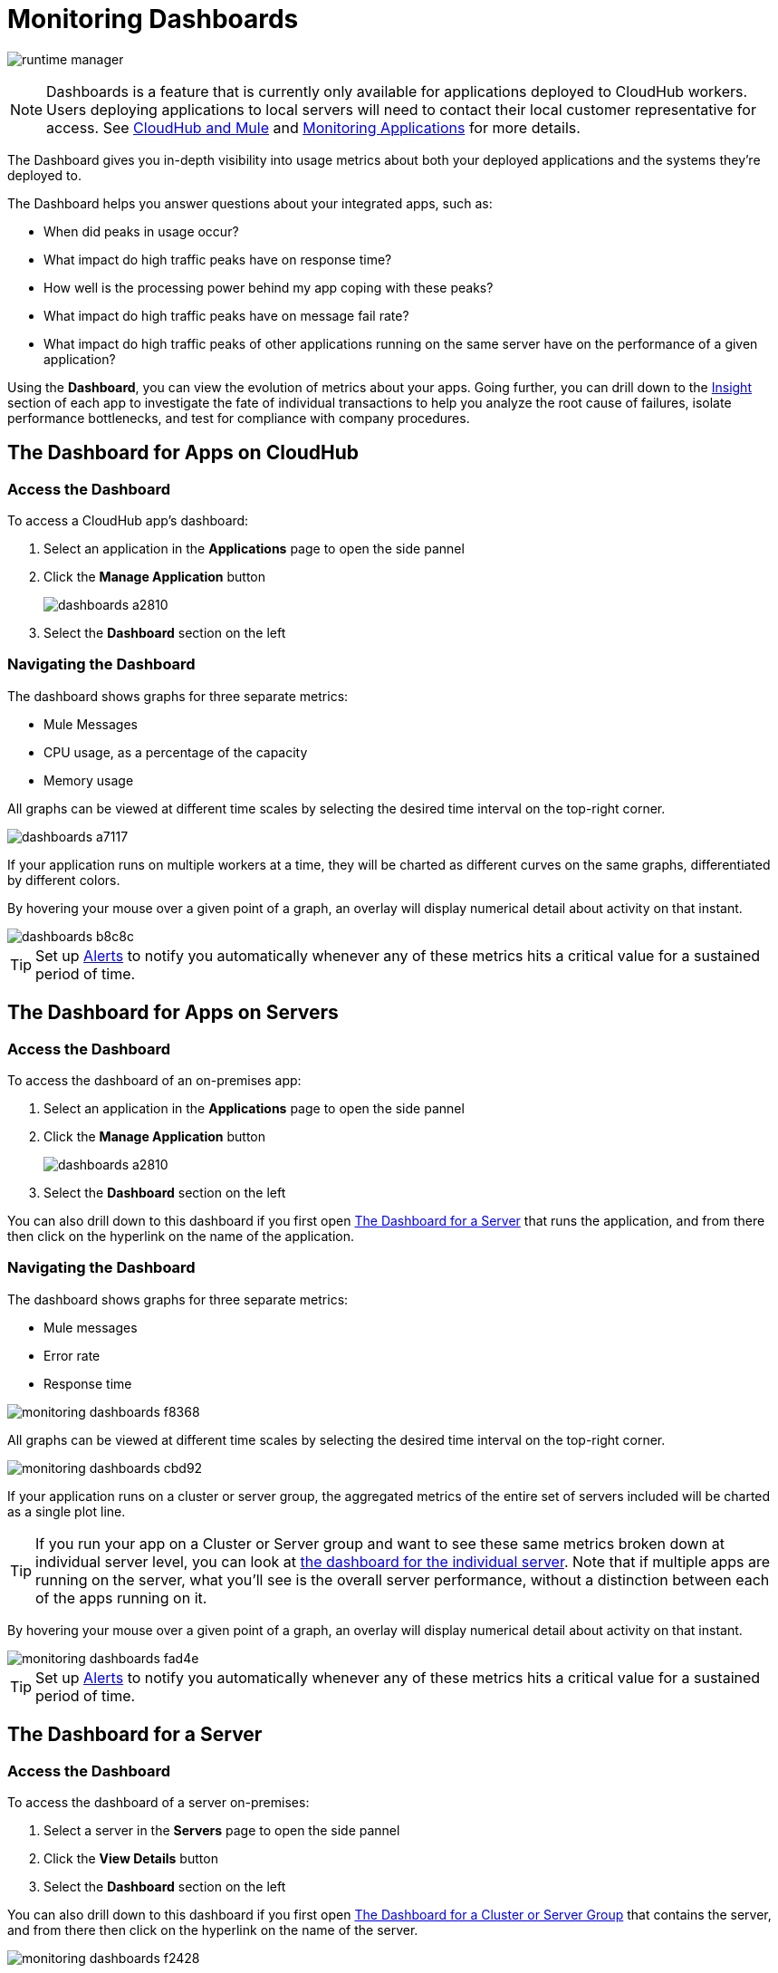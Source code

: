 = Monitoring Dashboards
:keywords: cloudhub, analytics, monitoring, insight, filter

image:runtime-manager-logo.png[runtime manager]

[NOTE]
Dashboards is a feature that is currently only available for applications deployed to CloudHub workers. Users deploying applications to local servers will need to contact their local customer representative for access. See link:/runtime-manager/cloudhub-and-mule[CloudHub and Mule] and link:/runtime-manager/monitoring-applications[Monitoring Applications] for more details.

The Dashboard gives you in-depth visibility into usage metrics about both your deployed applications and the systems they're deployed to.

The Dashboard helps you answer questions about your integrated apps, such as:

* When did peaks in usage occur?
* What impact do high traffic peaks have on response time?
* How well is the processing power behind my app coping with these peaks?
* What impact do high traffic peaks have on message fail rate?
* What impact do high traffic peaks of other applications running on the same server have on the performance of a given application?



Using the *Dashboard*, you can view the evolution of metrics about your apps. Going further, you can drill down to the link:/runtime-manager/insight[Insight] section of each app to investigate the fate of individual transactions to help you analyze the root cause of failures, isolate performance bottlenecks, and test for compliance with company procedures.


== The Dashboard for Apps on CloudHub

=== Access the Dashboard

To access a CloudHub app's dashboard:

. Select an application in the *Applications* page to open the side pannel
. Click the *Manage Application* button
+
image::dashboards-a2810.png[]
. Select the *Dashboard* section on the left

=== Navigating the Dashboard

The dashboard shows graphs for three separate metrics:

* Mule Messages
* CPU usage, as a percentage of the capacity
* Memory usage



All graphs can be viewed at different time scales by selecting the desired time interval on the top-right corner.

image::dashboards-a7117.png[]

If your application runs on multiple workers at a time, they will be charted as different curves on the same graphs, differentiated by different colors.

By hovering your mouse over a given point of a graph, an overlay will display numerical detail about activity on that instant.

image::dashboards-b8c8c.png[]

[TIP]
Set up link:/runtime-manager/alerts-on-runtime-manager#conditions-on-cloudhub-applications[Alerts] to notify you automatically whenever any of these metrics hits a critical value for a sustained period of time.



== The Dashboard for Apps on Servers

=== Access the Dashboard

To access the dashboard of an on-premises app:

. Select an application in the *Applications* page to open the side pannel
. Click the *Manage Application* button
+
image::dashboards-a2810.png[]
. Select the *Dashboard* section on the left

You can also drill down to this dashboard if you first open <<The Dashboard for a Server>> that runs the application, and from there then click on the hyperlink on the name of the application.

=== Navigating the Dashboard

The dashboard shows graphs for three separate metrics:

* Mule messages
* Error rate
* Response time

image::monitoring-dashboards-f8368.png[]

All graphs can be viewed at different time scales by selecting the desired time interval on the top-right corner.

image::monitoring-dashboards-cbd92.png[]


If your application runs on a cluster or server group, the aggregated metrics of the entire set of servers included will be charted as a single plot line.


[TIP]
If you run your app on a Cluster or Server group and want to see these same metrics broken down at individual server level, you can look at <<The Dashboard for a Server, the dashboard for the individual server>>. Note that if multiple apps are running on the server, what you'll see is the overall server performance, without a distinction between each of the apps running on it.

By hovering your mouse over a given point of a graph, an overlay will display numerical detail about activity on that instant.

image::monitoring-dashboards-fad4e.png[]




[TIP]
Set up link:/runtime-manager/alerts-on-runtime-manager#conditions-on-locally-deployed-applications[Alerts] to notify you automatically whenever any of these metrics hits a critical value for a sustained period of time.

== The Dashboard for a Server

=== Access the Dashboard

To access the dashboard of a server on-premises:

. Select a server in the *Servers* page to open the side pannel
. Click the *View Details* button
. Select the *Dashboard* section on the left

////
[TIP]
====
If the server has an issue, click the icon on the *Health* column to access the dashboard directly.

image::dashboards-34419.png[]
====
////

You can also drill down to this dashboard if you first open <<The Dashboard for a Cluster or Server Group>> that contains the server, and from there then click on the hyperlink on the name of the server.

image::monitoring-dashboards-f2428.png[]

=== Navigating the Dashboard



The dashboard shows three separate metrics:

* CPU usage, as a percentage of the capacity
* Memory usage, in MB
* Heap total, in MB


All graphs can be viewed at different time scales by selecting the desired time interval on the top-right corner.

image::monitoring-dashboards-cbd92.png[]

By hovering your mouse over a given point of a graph, an overlay will display numerical detail about activity on that instant.

image::monitoring-dashboards-0a728.png[]


If your server runs multiple applications, you can single out one or several and view the performance of these in a separate set of charts. To do so, select one or many, and a side-pannel will display on the right with this data.

image::monitoring-dashboards-39935.png[]


[TIP]
Set up link:/runtime-manager/alerts-on-runtime-manager#conditions-on-mule-servers[Alerts] to notify you automatically whenever any of these metrics hits a critical value for a sustained period of time.

== The Dashboard for a Cluster or Server Group

=== Access the Dashboard

To access the dashboard of a cluster or a server group on-premises:

. Select a cluster or server group in the *Servers* page to open the side pannel
. Click the *View Details* button
. Select the *Dashboard* section on the left



////
[TIP]
====
If the cluster or server group has an issue, click the icon on the *Health* column to access the dashboard directly.

image::dashboards-34419.png[]
====
////

=== Navigating the Dashboard

The dashboard shows three separate metrics:

* CPU usage, as a percentage of the capacity
* Memory usage, in MB
* Heap total, in MB

image::monitoring-dashboards-5cd3c.png[]

All graphs can be viewed at different time scales by selecting the desired time interval on the top-right corner.

image::monitoring-dashboards-cbd92.png[]

The aggregated metrics of the entire set of servers included will be charted as a single plot line on the main set of graphs.

You can break down this information into either individual servers or individual applications, note the two tabs that allow you to pick a perspective:

image::monitoring-dashboards-6fe9f.png[]

Then, select one or many servers or applications, and a side-pannel will display on the right with this data.

From this menu, you can also click on an individual server name to be taken to the dashboard page for that individual server.


[TIP]
Set up link:/runtime-manager/alerts-on-runtime-manager#conditions-on-mule-servers[Alerts] to notify you automatically whenever any of these metrics hits a critical value for a sustained period of time.




== See Also

* Read about link:/runtime-manager/insight[Insight], a tool for looking into transaction-level detail
* link:/runtime-manager/managing-deployed-applications[Managing Deployed Applications]
* link:/runtime-manager/managing-cloudhub-applications[Managing CloudHub Applications]
* link:/runtime-manager/deploying-to-cloudhub[Deploy to CloudHub]
* Read more about what link:/runtime-manager/cloudhub[CloudHub] is and what features it has
* link:/runtime-manager/monitoring-applications[Monitoring Applications]
* link:/runtime-manager/cloudhub-fabric[CloudHub Fabric]
* link:/runtime-manager/anypoint-platform-cli[Command Line Tools]
